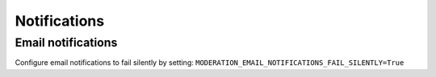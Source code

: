 
Notifications
==========================


Email notifications
------------------------
Configure email notifications to fail silently by setting: ``MODERATION_EMAIL_NOTIFICATIONS_FAIL_SILENTLY=True``

